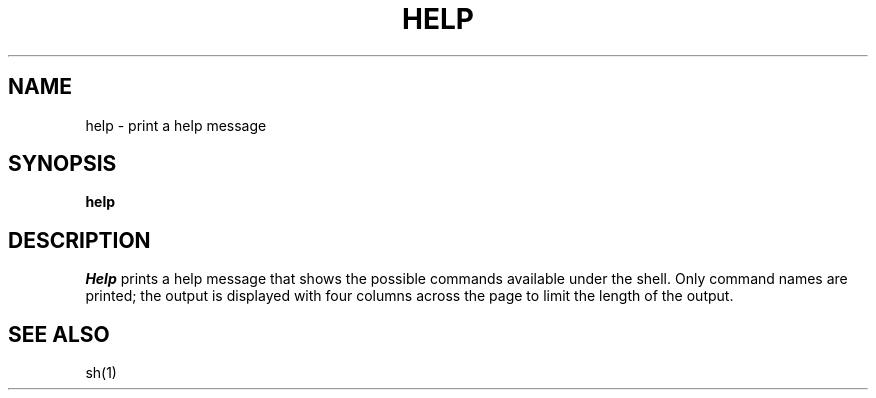 .TH HELP 1
.SH NAME
help \- print a help message
.SH SYNOPSIS
.B help
.fi
.SH DESCRIPTION
.I Help
prints a help message that shows the possible commands available
under the shell.
Only command names are printed; the output is displayed with four
columns across the page to limit the length of the output.
.SH SEE ALSO
sh(1)
